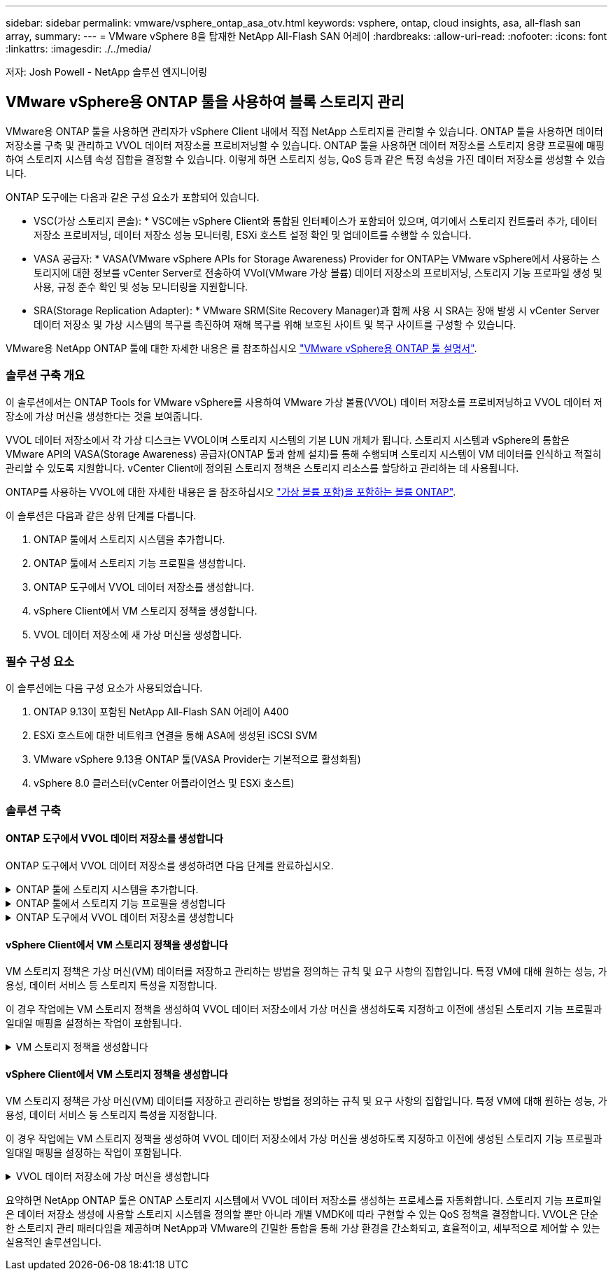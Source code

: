 ---
sidebar: sidebar 
permalink: vmware/vsphere_ontap_asa_otv.html 
keywords: vsphere, ontap, cloud insights, asa, all-flash san array, 
summary:  
---
= VMware vSphere 8을 탑재한 NetApp All-Flash SAN 어레이
:hardbreaks:
:allow-uri-read: 
:nofooter: 
:icons: font
:linkattrs: 
:imagesdir: ./../media/


[role="lead"]
저자: Josh Powell - NetApp 솔루션 엔지니어링



== VMware vSphere용 ONTAP 툴을 사용하여 블록 스토리지 관리

VMware용 ONTAP 툴을 사용하면 관리자가 vSphere Client 내에서 직접 NetApp 스토리지를 관리할 수 있습니다. ONTAP 툴을 사용하면 데이터 저장소를 구축 및 관리하고 VVOL 데이터 저장소를 프로비저닝할 수 있습니다.
ONTAP 툴을 사용하면 데이터 저장소를 스토리지 용량 프로필에 매핑하여 스토리지 시스템 속성 집합을 결정할 수 있습니다. 이렇게 하면 스토리지 성능, QoS 등과 같은 특정 속성을 가진 데이터 저장소를 생성할 수 있습니다.

ONTAP 도구에는 다음과 같은 구성 요소가 포함되어 있습니다.

* VSC(가상 스토리지 콘솔): * VSC에는 vSphere Client와 통합된 인터페이스가 포함되어 있으며, 여기에서 스토리지 컨트롤러 추가, 데이터 저장소 프로비저닝, 데이터 저장소 성능 모니터링, ESXi 호스트 설정 확인 및 업데이트를 수행할 수 있습니다.

* VASA 공급자: * VASA(VMware vSphere APIs for Storage Awareness) Provider for ONTAP는 VMware vSphere에서 사용하는 스토리지에 대한 정보를 vCenter Server로 전송하여 VVol(VMware 가상 볼륨) 데이터 저장소의 프로비저닝, 스토리지 기능 프로파일 생성 및 사용, 규정 준수 확인 및 성능 모니터링을 지원합니다.

* SRA(Storage Replication Adapter): * VMware SRM(Site Recovery Manager)과 함께 사용 시 SRA는 장애 발생 시 vCenter Server 데이터 저장소 및 가상 시스템의 복구를 촉진하여 재해 복구를 위해 보호된 사이트 및 복구 사이트를 구성할 수 있습니다.

VMware용 NetApp ONTAP 툴에 대한 자세한 내용은 를 참조하십시오 https://docs.netapp.com/us-en/ontap-tools-vmware-vsphere/index.html["VMware vSphere용 ONTAP 툴 설명서"].



=== 솔루션 구축 개요

이 솔루션에서는 ONTAP Tools for VMware vSphere를 사용하여 VMware 가상 볼륨(VVOL) 데이터 저장소를 프로비저닝하고 VVOL 데이터 저장소에 가상 머신을 생성한다는 것을 보여줍니다.

VVOL 데이터 저장소에서 각 가상 디스크는 VVOL이며 스토리지 시스템의 기본 LUN 개체가 됩니다. 스토리지 시스템과 vSphere의 통합은 VMware API의 VASA(Storage Awareness) 공급자(ONTAP 툴과 함께 설치)를 통해 수행되며 스토리지 시스템이 VM 데이터를 인식하고 적절히 관리할 수 있도록 지원합니다. vCenter Client에 정의된 스토리지 정책은 스토리지 리소스를 할당하고 관리하는 데 사용됩니다.

ONTAP를 사용하는 VVOL에 대한 자세한 내용은 을 참조하십시오 https://docs.netapp.com/us-en/ontap-apps-dbs/vmware/vmware-vvols-overview.html["가상 볼륨 포함)을 포함하는 볼륨 ONTAP"].

이 솔루션은 다음과 같은 상위 단계를 다룹니다.

. ONTAP 툴에서 스토리지 시스템을 추가합니다.
. ONTAP 툴에서 스토리지 기능 프로필을 생성합니다.
. ONTAP 도구에서 VVOL 데이터 저장소를 생성합니다.
. vSphere Client에서 VM 스토리지 정책을 생성합니다.
. VVOL 데이터 저장소에 새 가상 머신을 생성합니다.




=== 필수 구성 요소

이 솔루션에는 다음 구성 요소가 사용되었습니다.

. ONTAP 9.13이 포함된 NetApp All-Flash SAN 어레이 A400
. ESXi 호스트에 대한 네트워크 연결을 통해 ASA에 생성된 iSCSI SVM
. VMware vSphere 9.13용 ONTAP 툴(VASA Provider는 기본적으로 활성화됨)
. vSphere 8.0 클러스터(vCenter 어플라이언스 및 ESXi 호스트)




=== 솔루션 구축



==== ONTAP 도구에서 VVOL 데이터 저장소를 생성합니다

ONTAP 도구에서 VVOL 데이터 저장소를 생성하려면 다음 단계를 완료하십시오.

.ONTAP 툴에 스토리지 시스템을 추가합니다.
[%collapsible]
====
. vSphere Client의 기본 메뉴에서 NetApp ONTAP 툴을 선택하여 액세스합니다.
+
image::vmware-asa-image6.png[NetApp ONTAP 도구]

. ONTAP 도구의 왼쪽 메뉴에서 * 스토리지 시스템 * 을 선택한 다음 * 추가 * 를 누릅니다.
+
image::vmware-asa-image8.png[스토리지 시스템을 추가합니다]

. 스토리지 시스템의 IP 주소, 자격 증명 및 포트 번호를 입력합니다. 검색 프로세스를 시작하려면 * 추가 * 를 클릭합니다.
+
image::vmware-asa-image9.png[스토리지 시스템을 추가합니다]



====
.ONTAP 툴에서 스토리지 기능 프로필을 생성합니다
[%collapsible]
====
스토리지 용량 프로파일은 스토리지 시스템 또는 스토리지 시스템에서 제공하는 기능을 설명합니다. 여기에는 서비스 품질 정의가 포함되며 프로필에 정의된 매개 변수를 충족하는 스토리지 시스템을 선택하는 데 사용됩니다.

ONTAP 툴에서 스토리지 용량 프로필을 생성하려면 다음 단계를 완료하십시오.

. ONTAP 도구의 왼쪽 메뉴에서 * Storage Capability profile * 을 선택한 다음 * Create * 를 누릅니다.
+
image::vmware-asa-image7.png[스토리지 용량 프로파일]

. Create Storage Capability profile * 마법사에서 프로필의 이름과 설명을 입력하고 * Next * 를 클릭합니다.
+
image::vmware-asa-image10.png[SCP에 대한 이름을 추가합니다]

. 플랫폼 유형을 선택하고 스토리지 시스템이 All-Flash SAN 어레이 세트 * 비대칭 * 을 false 로 설정하도록 지정합니다.
+
image::vmware-asa-image11.png[SCP용 Platorm]

. 그런 다음 프로토콜 또는 * ANY * 를 선택하여 가능한 모든 프로토콜을 허용합니다. 계속하려면 * 다음 * 을 클릭합니다.
+
image::vmware-asa-image12.png[SCP를 위한 프로토콜]

. 성능 * 페이지에서는 허용되는 최소 및 최대 IOP 형태로 서비스 품질을 설정할 수 있습니다.
+
image::vmware-asa-image13.png[SCP에 대한 QoS]

. 필요에 따라 스토리지 효율성, 공간 예약, 암호화 및 계층화 정책을 선택하여 * 스토리지 속성 * 페이지를 완료하십시오.
+
image::vmware-asa-image14.png[SCP에 대한 속성입니다]

. 마지막으로 요약을 검토하고 Finish를 클릭하여 프로파일을 생성합니다.
+
image::vmware-asa-image15.png[SCP에 대한 요약입니다]



====
.ONTAP 도구에서 VVOL 데이터 저장소를 생성합니다
[%collapsible]
====
ONTAP 도구에서 VVOL 데이터 저장소를 생성하려면 다음 단계를 완료하십시오.

. ONTAP Tools에서 * Overview * 를 선택하고 * Getting Started * 탭에서 * Provision * 을 클릭하여 마법사를 시작합니다.
+
image::vmware-asa-image16.png[데이터 저장소를 프로비저닝합니다]

. New Datastore 마법사의 * General * 페이지에서 vSphere DataCenter 또는 클러스터 대상을 선택합니다. dastore 유형으로 * vVols * 를 선택하고 데이터 저장소의 이름을 입력한 다음 프로토콜을 선택합니다.
+
image::vmware-asa-image17.png[일반 페이지]

. 스토리지 시스템 * 페이지에서 스토리지 기능 프로파일, 스토리지 시스템 및 SVM을 선택합니다. 계속하려면 * 다음 * 을 클릭하십시오.
+
image::vmware-asa-image18.png[수행할 수 있습니다]

. 스토리지 속성 * 페이지에서 데이터 저장소에 대한 새 볼륨을 생성하고 생성할 볼륨의 스토리지 속성을 채우도록 선택합니다. Add * 를 클릭하여 볼륨을 생성한 후 * Next * 를 클릭하여 계속합니다.
+
image::vmware-asa-image19.png[스토리지 특성]

. 마지막으로 요약을 검토하고 * Finish * 를 클릭하여 VVol 데이터스토어 생성 프로세스를 시작합니다.
+
image::vmware-asa-image20.png[요약 페이지]



====


==== vSphere Client에서 VM 스토리지 정책을 생성합니다

VM 스토리지 정책은 가상 머신(VM) 데이터를 저장하고 관리하는 방법을 정의하는 규칙 및 요구 사항의 집합입니다. 특정 VM에 대해 원하는 성능, 가용성, 데이터 서비스 등 스토리지 특성을 지정합니다.

이 경우 작업에는 VM 스토리지 정책을 생성하여 VVOL 데이터 저장소에서 가상 머신을 생성하도록 지정하고 이전에 생성된 스토리지 기능 프로필과 일대일 매핑을 설정하는 작업이 포함됩니다.

.VM 스토리지 정책을 생성합니다
[%collapsible]
====
VM 저장소 정책을 생성하려면 다음 단계를 수행하십시오.

. vSphere Client 기본 메뉴에서 * Policies and Profiles * 를 선택합니다.
+
image::vmware-asa-image21.png[정책 및 프로필을 참조하십시오]

. Create VM Storage Policy * 마법사에서 먼저 정책의 이름과 설명을 입력하고 * Next * 를 클릭하여 계속합니다.
+
image::vmware-asa-image22.png[VM 스토리지 정책 마법사]

. Policy structure * 페이지에서 NetApp clustered Data ONTAP vVol 스토리지에 대한 규칙을 활성화하고 * Next * 를 클릭합니다.
+
image::vmware-asa-image23.png[정책 구조]

. 선택한 정책 구조에 해당하는 다음 페이지에서 VM 스토리지 정책에 사용할 스토리지 시스템을 설명하는 스토리지 기능 프로필을 선택합니다. 계속하려면 * 다음 * 을 클릭하십시오.
+
image::vmware-asa-image24.png[정책 구조]

. 스토리지 호환성 * 페이지에서 이 정책과 일치하는 vSAN 데이터스토어 목록을 검토하고 * 다음 * 을 클릭합니다.
. 마지막으로 구현할 정책을 검토하고 * Finish * 를 클릭하여 정책을 생성합니다.


====


==== vSphere Client에서 VM 스토리지 정책을 생성합니다

VM 스토리지 정책은 가상 머신(VM) 데이터를 저장하고 관리하는 방법을 정의하는 규칙 및 요구 사항의 집합입니다. 특정 VM에 대해 원하는 성능, 가용성, 데이터 서비스 등 스토리지 특성을 지정합니다.

이 경우 작업에는 VM 스토리지 정책을 생성하여 VVOL 데이터 저장소에서 가상 머신을 생성하도록 지정하고 이전에 생성된 스토리지 기능 프로필과 일대일 매핑을 설정하는 작업이 포함됩니다.

.VVOL 데이터 저장소에 가상 머신을 생성합니다
[%collapsible]
====
마지막 단계는 이전에 생성한 VM 스토리지 정책을 사용하여 가상 머신을 생성하는 것입니다.

. 새 가상 머신 * 마법사에서 * 새 가상 머신 생성 * 을 선택하고 * 다음 * 을 선택하여 계속합니다.
+
image::vmware-asa-image25.png[새 가상 머신]

. 이름을 입력하고 가상 머신의 위치를 선택한 후 * Next * 를 클릭합니다.
. 컴퓨팅 리소스 선택 * 페이지에서 대상을 선택하고 * 다음 * 을 클릭합니다.
+
image::vmware-asa-image26.png[컴퓨팅 리소스]

. Select storage * 페이지에서 VM 스토리지 정책과 VM의 대상이 될 VVol 데이터 저장소를 선택합니다. 다음 * 을 클릭합니다.
+
image::vmware-asa-image27.png[스토리지를 선택합니다]

. Select Compatibility * 페이지에서 VM이 호환될 vSphere 버전을 선택합니다.
. 새 VM에 대한 게스트 OS 제품군과 버전을 선택하고 * Next * 를 클릭합니다.
. 하드웨어 사용자 정의 * 페이지를 작성합니다. 각 하드 디스크(VMDK 파일)에 대해 별도의 VM 저장소 정책을 선택할 수 있습니다.
+
image::vmware-asa-image28.png[스토리지를 선택합니다]

. 마지막으로 요약 페이지를 검토하고 * Finish * 를 클릭하여 VM을 생성합니다.


====
요약하면 NetApp ONTAP 툴은 ONTAP 스토리지 시스템에서 VVOL 데이터 저장소를 생성하는 프로세스를 자동화합니다. 스토리지 기능 프로파일은 데이터 저장소 생성에 사용할 스토리지 시스템을 정의할 뿐만 아니라 개별 VMDK에 따라 구현할 수 있는 QoS 정책을 결정합니다. VVOL은 단순한 스토리지 관리 패러다임을 제공하며 NetApp과 VMware의 긴밀한 통합을 통해 가상 환경을 간소화되고, 효율적이고, 세부적으로 제어할 수 있는 실용적인 솔루션입니다.
